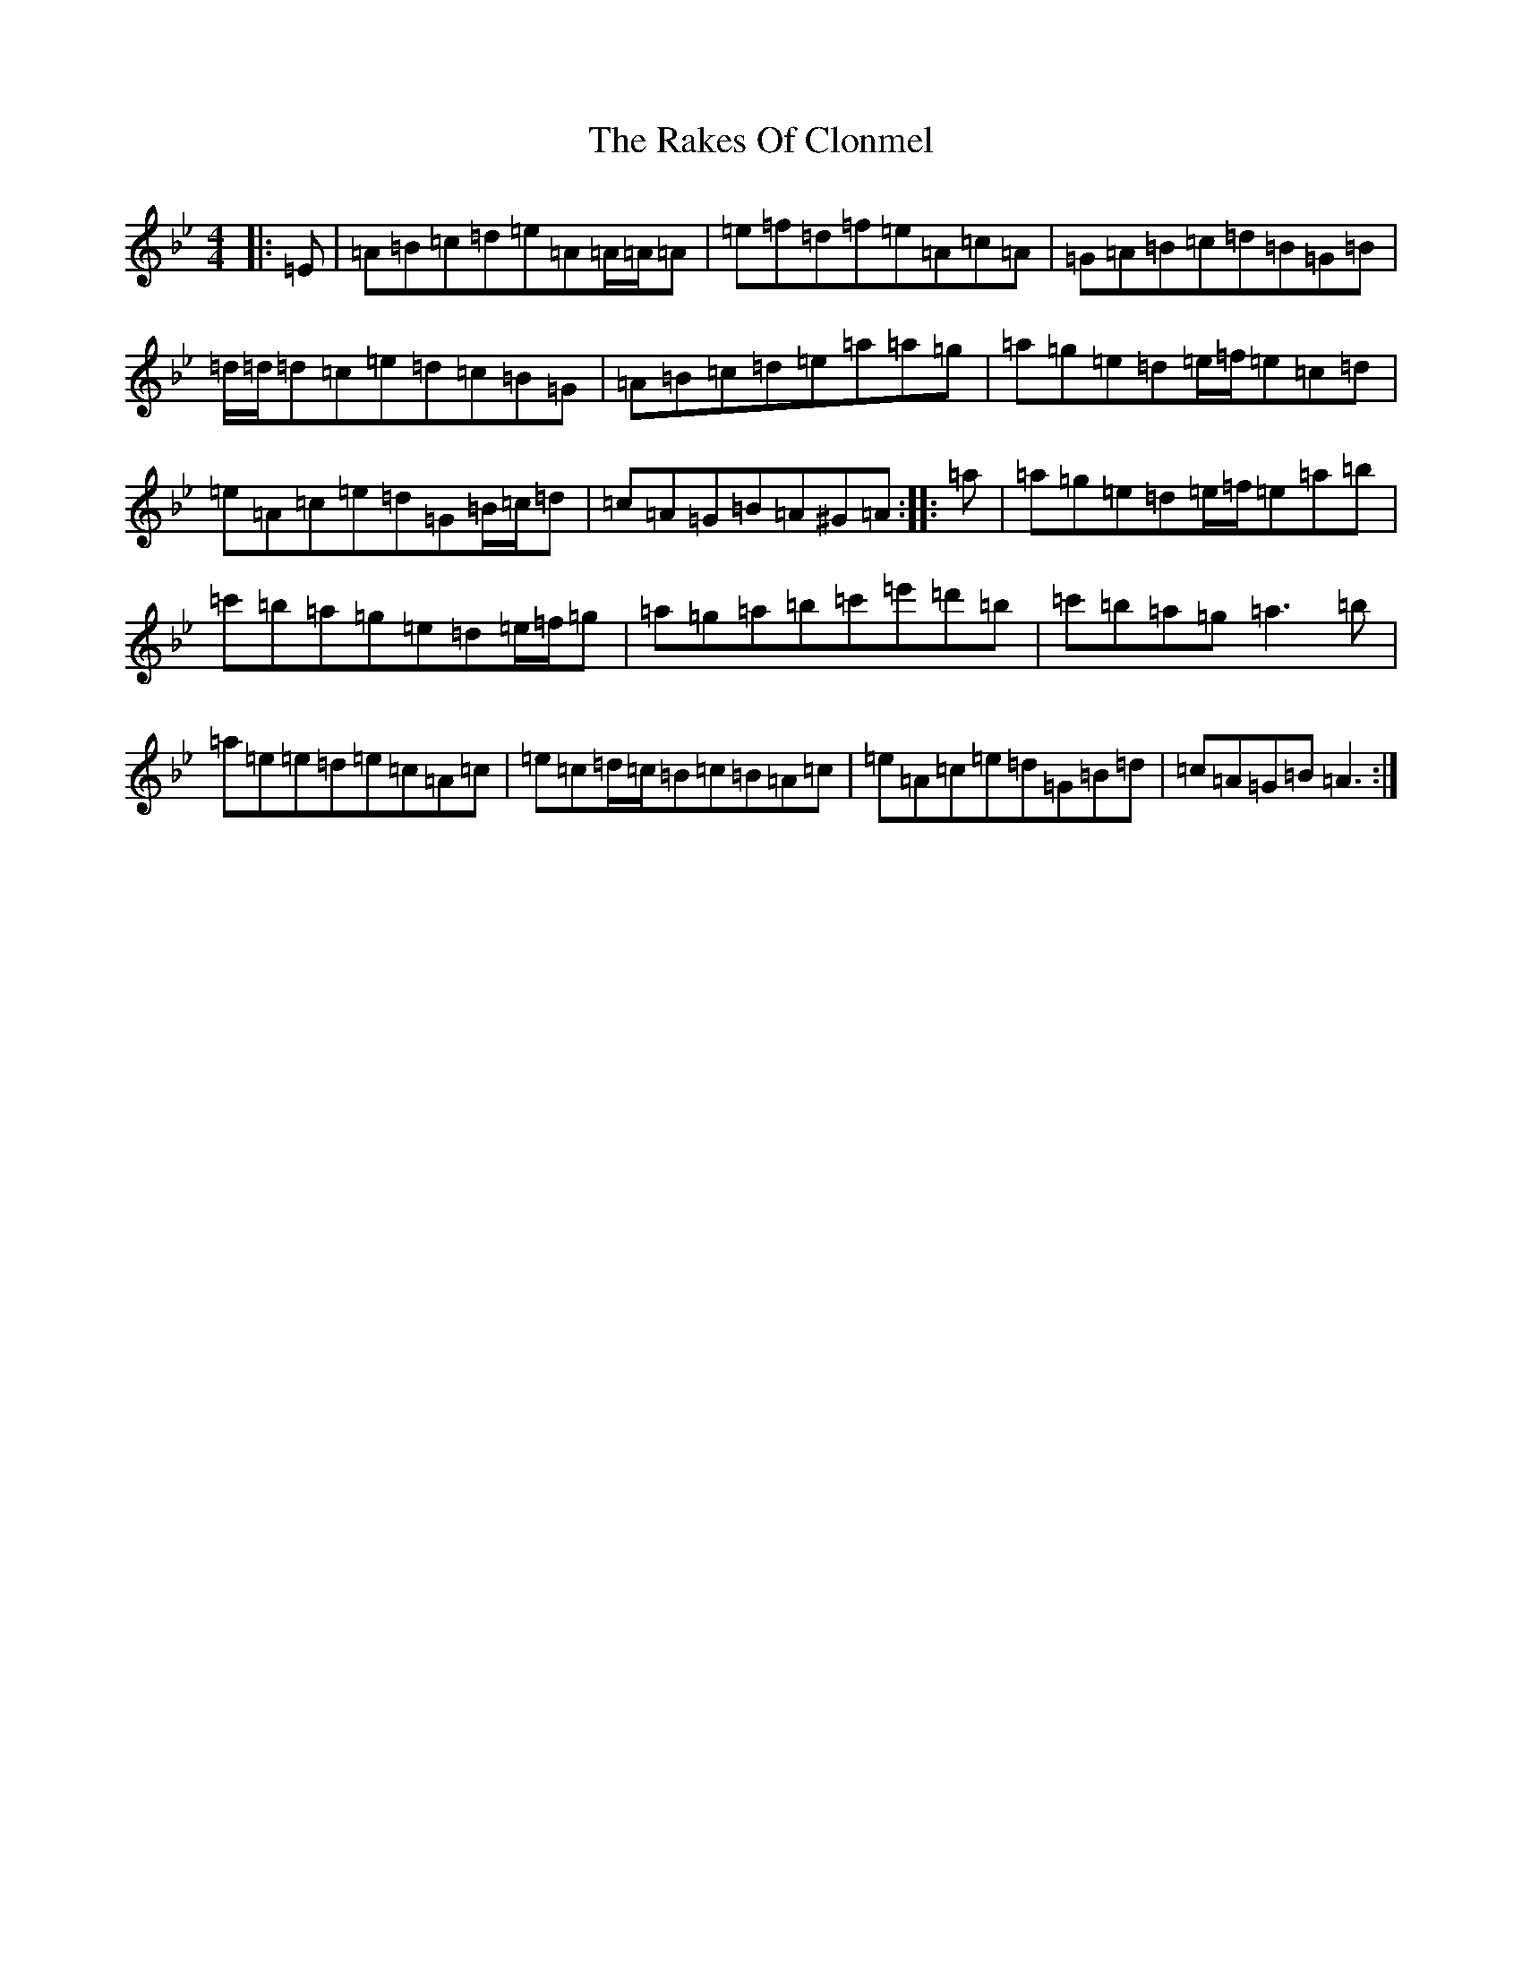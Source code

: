 X: 17288
T: Rakes Of Clonmel, The
S: https://thesession.org/tunes/1130#setting42346
Z: A Dorian
R: jig
M:4/4
L:1/8
K: C Dorian
|:=E|=A=B=c=d=e=A=A/2=A/2=A|=e=f=d=f=e=A=c=A|=G=A=B=c=d=B=G=B|=d/2=d/2=d=c=e=d=c=B=G|=A=B=c=d=e=a=a=g|=a=g=e=d=e/2=f/2=e=c=d|=e=A=c=e=d=G=B/2=c/2=d|=c=A=G=B=A^G=A:||:=a|=a=g=e=d=e/2=f/2=e=a=b|=c'=b=a=g=e=d=e/2=f/2=g|=a=g=a=b=c'=e'=d'=b|=c'=b=a=g=a3=b|=a=e=e=d=e=c=A=c|=e=c=d/2=c/2=B=c=B=A=c|=e=A=c=e=d=G=B=d|=c=A=G=B=A3:|